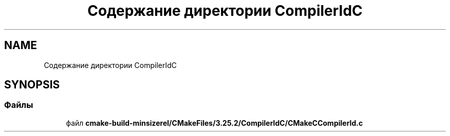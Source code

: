 .TH "Содержание директории CompilerIdC" 3Blanks" \" -*- nroff -*-
.ad l
.nh
.SH NAME
Содержание директории CompilerIdC
.SH SYNOPSIS
.br
.PP
.SS "Файлы"

.in +1c
.ti -1c
.RI "файл \fBcmake\-build\-minsizerel/CMakeFiles/3\&.25\&.2/CompilerIdC/CMakeCCompilerId\&.c\fP"
.br
.in -1c
